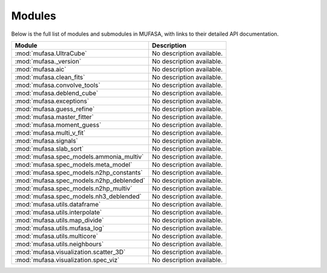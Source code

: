 =============
Modules
=============

Below is the full list of modules and submodules in MUFASA, with links to their detailed API documentation.

.. list-table::
   :header-rows: 1

   * - Module
     - Description

   * - :mod:`mufasa.UltraCube`
     - No description available.

   * - :mod:`mufasa._version`
     - No description available.

   * - :mod:`mufasa.aic`
     - No description available.

   * - :mod:`mufasa.clean_fits`
     - No description available.

   * - :mod:`mufasa.convolve_tools`
     - No description available.

   * - :mod:`mufasa.deblend_cube`
     - No description available.

   * - :mod:`mufasa.exceptions`
     - No description available.

   * - :mod:`mufasa.guess_refine`
     - No description available.

   * - :mod:`mufasa.master_fitter`
     - No description available.

   * - :mod:`mufasa.moment_guess`
     - No description available.

   * - :mod:`mufasa.multi_v_fit`
     - No description available.

   * - :mod:`mufasa.signals`
     - No description available.

   * - :mod:`mufasa.slab_sort`
     - No description available.

   * - :mod:`mufasa.spec_models.ammonia_multiv`
     - No description available.

   * - :mod:`mufasa.spec_models.meta_model`
     - No description available.

   * - :mod:`mufasa.spec_models.n2hp_constants`
     - No description available.

   * - :mod:`mufasa.spec_models.n2hp_deblended`
     - No description available.

   * - :mod:`mufasa.spec_models.n2hp_multiv`
     - No description available.

   * - :mod:`mufasa.spec_models.nh3_deblended`
     - No description available.

   * - :mod:`mufasa.utils.dataframe`
     - No description available.

   * - :mod:`mufasa.utils.interpolate`
     - No description available.

   * - :mod:`mufasa.utils.map_divide`
     - No description available.

   * - :mod:`mufasa.utils.mufasa_log`
     - No description available.

   * - :mod:`mufasa.utils.multicore`
     - No description available.

   * - :mod:`mufasa.utils.neighbours`
     - No description available.

   * - :mod:`mufasa.visualization.scatter_3D`
     - No description available.

   * - :mod:`mufasa.visualization.spec_viz`
     - No description available.
